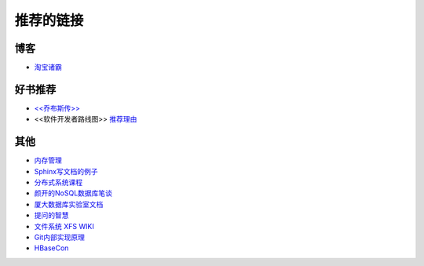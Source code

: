 推荐的链接
===================================

博客
----------------
* `淘宝诸霸 <http://blog.yufeng.info/ppt>`_

好书推荐
-------------------
* `<<乔布斯传>> <http://book.douban.com/subject/6798611/>`_
* <<软件开发者路线图>> `推荐理由 <http://blog.jobbole.com/57047/>`_

其他
----------------
* `内存管理 <http://www.memorymanagement.org/index.html>`_
* `Sphinx写文档的例子 <http://pm.readthedocs.org/>`_
* `分布式系统课程 <http://courses.engr.illinois.edu/cs525/>`_
* `颜开的NoSQL数据库笔谈 <http://sebug.net/paper/databases/nosql/Nosql.html>`_
* `厦大数据库实验室文档	<http://dblab.xmu.edu.cn/topic/research/documentation/>`_
* `提问的智慧 <http://www.wapm.cn/smart-questions/smart-questions-zh.html>`_
* `文件系统 XFS WIKI <http://xfs.org/index.php/Main_Page>`_
* `Git内部实现原理 <http://git-scm.com/book/zh/Git-内部原理>`_
* `HBaseCon <http://hbasecon.com/archive.html>`_

